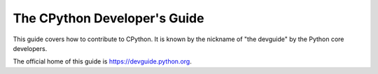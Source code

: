 The CPython Developer's Guide
=============================

.. image:: https://readthedocs.org/projects/cpython-devguide/badge/
   :target: https://devguide.python.org
   :alt: Documentation Status


This guide covers how to contribute to CPython. It is known by the
nickname of "the devguide" by the Python core developers.

The official home of this guide is https://devguide.python.org.

